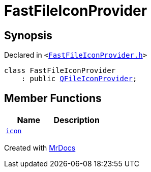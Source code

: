 [#FastFileIconProvider]
= FastFileIconProvider
:relfileprefix: 
:mrdocs:


== Synopsis

Declared in `&lt;https://github.com/PrismLauncher/PrismLauncher/blob/develop/launcher/FastFileIconProvider.h#L23[FastFileIconProvider&period;h]&gt;`

[source,cpp,subs="verbatim,replacements,macros,-callouts"]
----
class FastFileIconProvider
    : public xref:QFileIconProvider.adoc[QFileIconProvider];
----

== Member Functions
[cols=2]
|===
| Name | Description 

| xref:FastFileIconProvider/icon.adoc[`icon`] 
| 

|===





[.small]#Created with https://www.mrdocs.com[MrDocs]#
